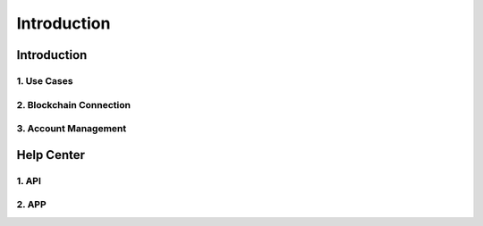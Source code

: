 Introduction
====================================

Introduction
-------------------------------------

1. Use Cases
~~~~~~~~~~~~~~~~~~~~~~~~~~~~~~~~~~~~~~~~~~~~~~~~

2. Blockchain Connection
~~~~~~~~~~~~~~~~~~~~~~~~~~~~~~~~~~~~~~~~~~~~

3. Account Management
~~~~~~~~~~~~~~~~~~~~~~

Help Center
--------------------------------------------------

1. API
~~~~~~~~~~~~~~~~~~~~~~~

2. APP
~~~~~~~~~~~~~~~~~~~~~~~
